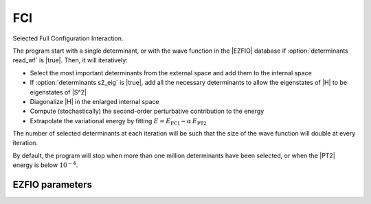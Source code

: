 .. _fci:

.. program:: fci

.. default-role:: option

===
FCI
===

Selected Full Configuration Interaction.

The program start with a single determinant, or with the wave function in the |EZFIO| database if :option:`determinants read_wf` is |true|. Then, it will iteratively:

* Select the most important determinants from the external space and add them to the
  internal space
* If :option:`determinants s2_eig` is |true|, add all the necessary
  determinants to allow the eigenstates of |H| to be eigenstates of |S^2|
* Diagonalize |H| in the enlarged internal space
* Compute (stochastically) the second-order perturbative contribution to the energy 
* Extrapolate the variational energy by fitting
  :math:`E=E_\text{FCI} - \alpha\, E_\text{PT2}`


The number of selected determinants at each iteration will be such that the
size of the wave function will double at every iteration.



By default, the program will stop when more than one million determinants have
been selected, or when the |PT2| energy is below :math:`10^{-4}`.



EZFIO parameters
----------------

.. option:: energy

   Calculated Selected |FCI| energy


.. option:: energy_pt2

   Calculated |FCI| energy + |PT2|

